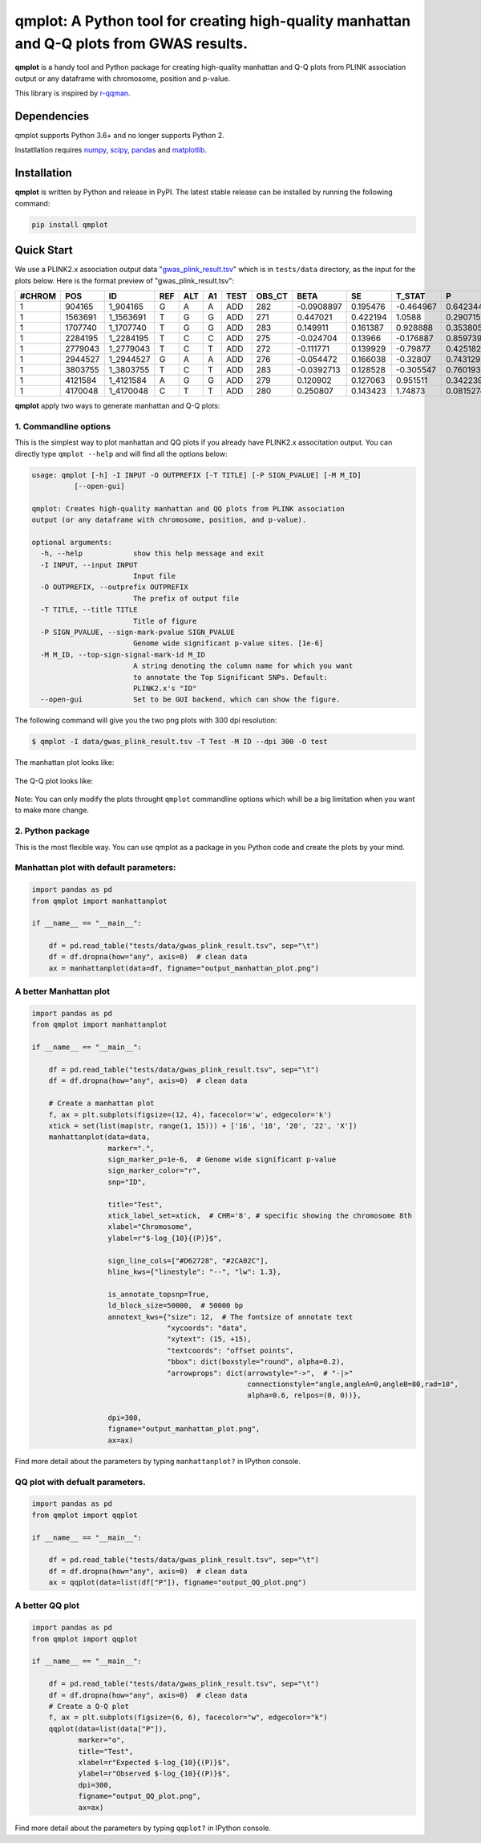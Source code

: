 qmplot: A Python tool for creating high-quality manhattan and Q-Q plots from GWAS results.
==========================================================================================

**qmplot** is a handy tool and Python package for creating high-quality
manhattan and Q-Q plots from PLINK association output or any dataframe
with chromosome, position and p-value.

This library is inspired by
`r-qqman <https://github.com/stephenturner/qqman>`__.

Dependencies
------------

qmplot supports Python 3.6+ and no longer supports Python 2.

Instatllation requires `numpy <https://numpy.org/>`__,
`scipy <https://www.scipy.org/>`__,
`pandas <https://pandas.pydata.org/>`__ and
`matplotlib <https://matplotlib.org/>`__.

Installation
------------

**qmplot** is written by Python and release in PyPI. The latest stable
release can be installed by running the following command:

.. code:: bash

        
        pip install qmplot

Quick Start
-----------

We use a PLINK2.x association output data
"`gwas\_plink\_result.tsv <tests/data/gwas_plink_result.tsv>`__\ " which
is in ``tests/data`` directory, as the input for the plots below. Here
is the format preview of "gwas\_plink\_result.tsv":

+----------+-----------+--------------+-------+-------+------+--------+-----------+--------------+------------+-------------+-------------+
| #CHROM   | POS       | ID           | REF   | ALT   | A1   | TEST   | OBS\_CT   | BETA         | SE         | T\_STAT     | P           |
+==========+===========+==============+=======+=======+======+========+===========+==============+============+=============+=============+
| 1        | 904165    | 1\_904165    | G     | A     | A    | ADD    | 282       | -0.0908897   | 0.195476   | -0.464967   | 0.642344    |
+----------+-----------+--------------+-------+-------+------+--------+-----------+--------------+------------+-------------+-------------+
| 1        | 1563691   | 1\_1563691   | T     | G     | G    | ADD    | 271       | 0.447021     | 0.422194   | 1.0588      | 0.290715    |
+----------+-----------+--------------+-------+-------+------+--------+-----------+--------------+------------+-------------+-------------+
| 1        | 1707740   | 1\_1707740   | T     | G     | G    | ADD    | 283       | 0.149911     | 0.161387   | 0.928888    | 0.353805    |
+----------+-----------+--------------+-------+-------+------+--------+-----------+--------------+------------+-------------+-------------+
| 1        | 2284195   | 1\_2284195   | T     | C     | C    | ADD    | 275       | -0.024704    | 0.13966    | -0.176887   | 0.859739    |
+----------+-----------+--------------+-------+-------+------+--------+-----------+--------------+------------+-------------+-------------+
| 1        | 2779043   | 1\_2779043   | T     | C     | T    | ADD    | 272       | -0.111771    | 0.139929   | -0.79877    | 0.425182    |
+----------+-----------+--------------+-------+-------+------+--------+-----------+--------------+------------+-------------+-------------+
| 1        | 2944527   | 1\_2944527   | G     | A     | A    | ADD    | 276       | -0.054472    | 0.166038   | -0.32807    | 0.743129    |
+----------+-----------+--------------+-------+-------+------+--------+-----------+--------------+------------+-------------+-------------+
| 1        | 3803755   | 1\_3803755   | T     | C     | T    | ADD    | 283       | -0.0392713   | 0.128528   | -0.305547   | 0.760193    |
+----------+-----------+--------------+-------+-------+------+--------+-----------+--------------+------------+-------------+-------------+
| 1        | 4121584   | 1\_4121584   | A     | G     | G    | ADD    | 279       | 0.120902     | 0.127063   | 0.951511    | 0.342239    |
+----------+-----------+--------------+-------+-------+------+--------+-----------+--------------+------------+-------------+-------------+
| 1        | 4170048   | 1\_4170048   | C     | T     | T    | ADD    | 280       | 0.250807     | 0.143423   | 1.74873     | 0.0815274   |
+----------+-----------+--------------+-------+-------+------+--------+-----------+--------------+------------+-------------+-------------+

**qmplot** apply two ways to generate manhattan and Q-Q plots:

1. Commandline options
~~~~~~~~~~~~~~~~~~~~~~

This is the simplest way to plot manhattan and QQ plots if you already
have PLINK2.x associtation output. You can directly type
``qmplot --help`` and will find all the options below:

.. code:: bash


        usage: qmplot [-h] -I INPUT -O OUTPREFIX [-T TITLE] [-P SIGN_PVALUE] [-M M_ID]
                  [--open-gui]

        qmplot: Creates high-quality manhattan and QQ plots from PLINK association
        output (or any dataframe with chromosome, position, and p-value).

        optional arguments:
          -h, --help            show this help message and exit
          -I INPUT, --input INPUT
                                Input file
          -O OUTPREFIX, --outprefix OUTPREFIX
                                The prefix of output file
          -T TITLE, --title TITLE
                                Title of figure
          -P SIGN_PVALUE, --sign-mark-pvalue SIGN_PVALUE
                                Genome wide significant p-value sites. [1e-6]
          -M M_ID, --top-sign-signal-mark-id M_ID
                                A string denoting the column name for which you want
                                to annotate the Top Significant SNPs. Default:
                                PLINK2.x's "ID"
          --open-gui            Set to be GUI backend, which can show the figure.

The following command will give you the two png plots with 300 dpi
resolution:

.. code:: bash

        $ qmplot -I data/gwas_plink_result.tsv -T Test -M ID --dpi 300 -O test

The manhattan plot looks like:

.. figure:: tests/test.manhattan.png
   :alt: manhattanplot


The Q-Q plot looks like:

.. figure:: tests/test.QQ.png
   :alt: qqplot


Note: You can only modify the plots throught ``qmplot`` commandline
options which whill be a big limitation when you want to make more
change.

2. Python package
~~~~~~~~~~~~~~~~~

This is the most flexible way. You can use qmplot as a package in you
Python code and create the plots by your mind.

Manhattan plot with default parameters:
~~~~~~~~~~~~~~~~~~~~~~~~~~~~~~~~~~~~~~~

.. code:: python


        import pandas as pd
        from qmplot import manhattanplot

        if __name__ == "__main__":

            df = pd.read_table("tests/data/gwas_plink_result.tsv", sep="\t")
            df = df.dropna(how="any", axis=0)  # clean data
            ax = manhattanplot(data=df, figname="output_manhattan_plot.png")

.. figure:: tests/output_manhattan_plot.png
   :alt: output\_manhattan\_plot.png

A better Manhattan plot
~~~~~~~~~~~~~~~~~~~~~~~

.. code:: python


        import pandas as pd
        from qmplot import manhattanplot

        if __name__ == "__main__":

            df = pd.read_table("tests/data/gwas_plink_result.tsv", sep="\t")
            df = df.dropna(how="any", axis=0)  # clean data

            # Create a manhattan plot
            f, ax = plt.subplots(figsize=(12, 4), facecolor='w', edgecolor='k')
            xtick = set(list(map(str, range(1, 15))) + ['16', '18', '20', '22', 'X'])
            manhattanplot(data=data,
                          marker=".",
                          sign_marker_p=1e-6,  # Genome wide significant p-value
                          sign_marker_color="r",
                          snp="ID",

                          title="Test",
                          xtick_label_set=xtick,  # CHR='8', # specific showing the chromosome 8th
                          xlabel="Chromosome",
                          ylabel=r"$-log_{10}{(P)}$",

                          sign_line_cols=["#D62728", "#2CA02C"],
                          hline_kws={"linestyle": "--", "lw": 1.3},

                          is_annotate_topsnp=True,
                          ld_block_size=50000,  # 50000 bp
                          annotext_kws={"size": 12,  # The fontsize of annotate text
                                        "xycoords": "data",
                                        "xytext": (15, +15),
                                        "textcoords": "offset points",
                                        "bbox": dict(boxstyle="round", alpha=0.2), 
                                        "arrowprops": dict(arrowstyle="->",  # "-|>"
                                                           connectionstyle="angle,angleA=0,angleB=80,rad=10",
                                                           alpha=0.6, relpos=(0, 0))},

                          dpi=300,
                          figname="output_manhattan_plot.png",
                          ax=ax)

.. figure:: tests/test.manhattan.png
   :alt: manhattanplot

Find more detail about the parameters by typing ``manhattanplot?`` in
IPython console.

QQ plot with defualt parameters.
~~~~~~~~~~~~~~~~~~~~~~~~~~~~~~~~

.. code:: python

        import pandas as pd
        from qmplot import qqplot

        if __name__ == "__main__":

            df = pd.read_table("tests/data/gwas_plink_result.tsv", sep="\t")
            df = df.dropna(how="any", axis=0)  # clean data
            ax = qqplot(data=list(df["P"]), figname="output_QQ_plot.png")

.. figure:: tests/output_QQ_plot.png
   :alt: output\_QQ\_plot.png


A better QQ plot
~~~~~~~~~~~~~~~~

.. code:: python


        import pandas as pd
        from qmplot import qqplot

        if __name__ == "__main__":

            df = pd.read_table("tests/data/gwas_plink_result.tsv", sep="\t")
            df = df.dropna(how="any", axis=0)  # clean data
            # Create a Q-Q plot
            f, ax = plt.subplots(figsize=(6, 6), facecolor="w", edgecolor="k")
            qqplot(data=list(data["P"]),
                   marker="o",
                   title="Test",
                   xlabel=r"Expected $-log_{10}{(P)}$",
                   ylabel=r"Observed $-log_{10}{(P)}$",
                   dpi=300,
                   figname="output_QQ_plot.png",
                   ax=ax)

.. figure:: tests/test.QQ.png
   :alt: qqplot

Find more detail about the parameters by typing ``qqplot?`` in IPython
console.
